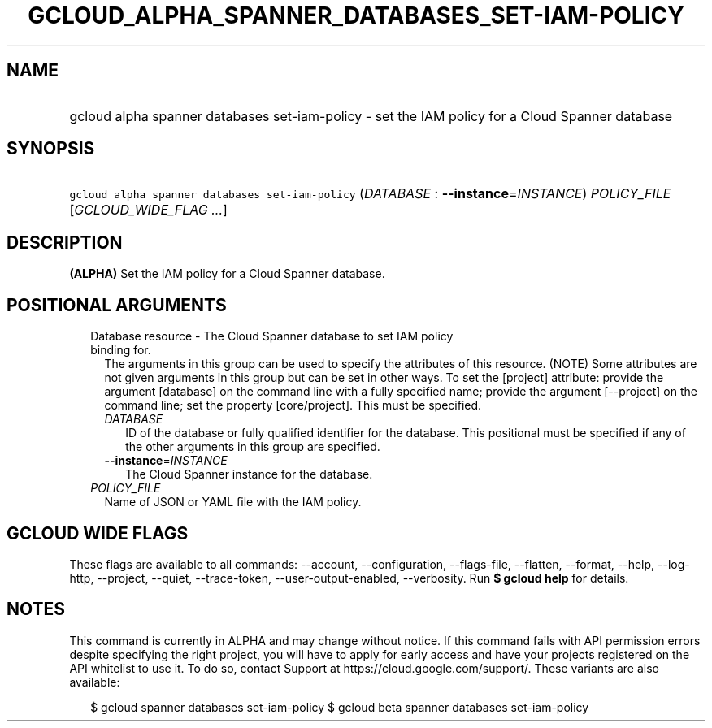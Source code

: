 
.TH "GCLOUD_ALPHA_SPANNER_DATABASES_SET\-IAM\-POLICY" 1



.SH "NAME"
.HP
gcloud alpha spanner databases set\-iam\-policy \- set the IAM policy for a Cloud Spanner database



.SH "SYNOPSIS"
.HP
\f5gcloud alpha spanner databases set\-iam\-policy\fR (\fIDATABASE\fR\ :\ \fB\-\-instance\fR=\fIINSTANCE\fR) \fIPOLICY_FILE\fR [\fIGCLOUD_WIDE_FLAG\ ...\fR]



.SH "DESCRIPTION"

\fB(ALPHA)\fR Set the IAM policy for a Cloud Spanner database.



.SH "POSITIONAL ARGUMENTS"

.RS 2m
.TP 2m

Database resource \- The Cloud Spanner database to set IAM policy binding for.
The arguments in this group can be used to specify the attributes of this
resource. (NOTE) Some attributes are not given arguments in this group but can
be set in other ways. To set the [project] attribute: provide the argument
[database] on the command line with a fully specified name; provide the argument
[\-\-project] on the command line; set the property [core/project]. This must be
specified.

.RS 2m
.TP 2m
\fIDATABASE\fR
ID of the database or fully qualified identifier for the database. This
positional must be specified if any of the other arguments in this group are
specified.

.TP 2m
\fB\-\-instance\fR=\fIINSTANCE\fR
The Cloud Spanner instance for the database.

.RE
.sp
.TP 2m
\fIPOLICY_FILE\fR
Name of JSON or YAML file with the IAM policy.


.RE
.sp

.SH "GCLOUD WIDE FLAGS"

These flags are available to all commands: \-\-account, \-\-configuration,
\-\-flags\-file, \-\-flatten, \-\-format, \-\-help, \-\-log\-http, \-\-project,
\-\-quiet, \-\-trace\-token, \-\-user\-output\-enabled, \-\-verbosity. Run \fB$
gcloud help\fR for details.



.SH "NOTES"

This command is currently in ALPHA and may change without notice. If this
command fails with API permission errors despite specifying the right project,
you will have to apply for early access and have your projects registered on the
API whitelist to use it. To do so, contact Support at
https://cloud.google.com/support/. These variants are also available:

.RS 2m
$ gcloud spanner databases set\-iam\-policy
$ gcloud beta spanner databases set\-iam\-policy
.RE

